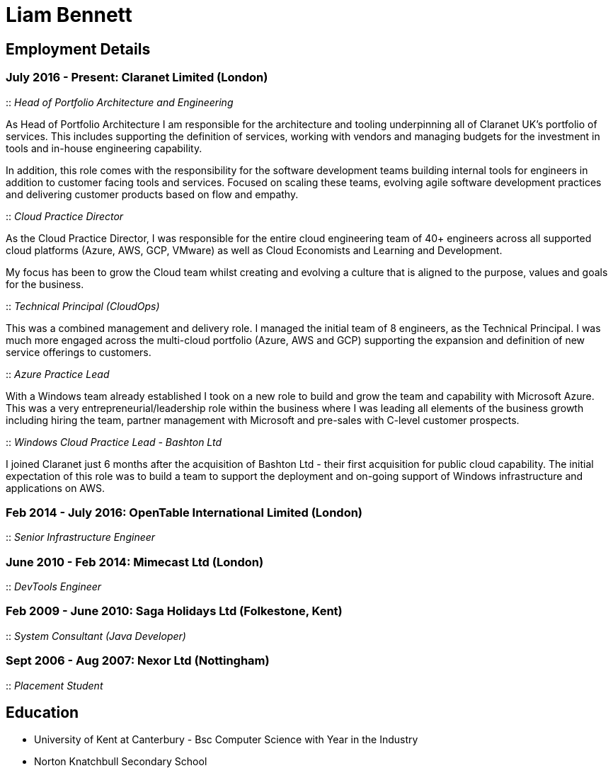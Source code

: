 = Liam Bennett
:nofooter:
ifdef::long[:long:]
ifdef::socials[:socials:]

ifdef::socials[]
Email: liamjbennett@gmail.com +
LinkedIn: https://www.linkedin.com/in/liam-bennett-77415821/ +
Twitter: https://twitter.com/liamjbennett
endif::socials[]

== Employment Details

=== July 2016 - Present: Claranet Limited (London)

:: _Head of Portfolio Architecture and Engineering_

As Head of Portfolio Architecture I am responsible for the architecture and tooling underpinning all of Claranet UK's portfolio of services. This includes supporting the definition of services, working with vendors and managing budgets for the investment in tools and in-house engineering capability.

In addition, this role comes with the responsibility for the software development teams building internal tools for engineers in addition to customer facing tools and services. Focused on scaling these teams, evolving agile software development practices and delivering customer products based on flow and empathy.

:: _Cloud Practice Director_

As the Cloud Practice Director, I was responsible for the entire cloud engineering team of 40+ engineers across all supported cloud platforms (Azure, AWS, GCP, VMware) as well as Cloud Economists and Learning and Development.

My focus has been to grow the Cloud team whilst creating and evolving a culture that is aligned to the purpose, values and goals for the business.

ifdef::long[]
As part of the leadership team, I am responsible for shaping the product portfolio ensuring that my teams have the skills, the tools and the autonomy to deliver successfully to customers. This includes building a platform of tools to support the delivery, operations and team learning to ensure the practice can continue to expand from 50 to 100+ engineers.
endif::long[]

:: _Technical Principal (CloudOps)_

This was a combined management and delivery role. I managed the initial team of 8 engineers, as the Technical Principal. I was much more engaged across the multi-cloud portfolio (Azure, AWS and GCP) supporting the expansion and definition of new service offerings to customers.

ifdef::long[]
This involved continued end-customer engagement and consulting at multi-levels, working on business plans and service definitions. This role expanded my knowledge of Product Management, customer leadership and allowed me to enhance my journey of strategy and roadmap development.
endif::long[]

:: _Azure Practice Lead_


With a Windows team already established I took on a new role to build and grow the team and capability with Microsoft Azure.
This was a very entrepreneurial/leadership role within the business where I was leading all elements of the business growth including hiring the team, partner management with Microsoft and pre-sales with C-level customer prospects.

ifdef::long[]
I also expanded my technical knowledge of the Azure platform and worked with my team to introduce new tools and establish a deployment and operations platform to support large customer engagements on this new (for the business) platform.
endif::long[]

:: _Windows Cloud Practice Lead - Bashton Ltd_


I joined Claranet just 6 months after the acquisition of Bashton Ltd - their first acquisition for public cloud capability. The initial expectation of this role was to build a team to support the deployment and on-going support of Windows infrastructure and applications on AWS.

ifdef::long[]
This included working with some high-profile retail brands such as FunkyPigeon, Missguided and Superdry.

It was part of my role to introduce new tools and processes to the newly established public cloud practice and to support the integration between Bashton and the wider Claranet business. During the two years in this role, I also lead the first engagements with Microsoft and Google which would later turn into formal partnerships and established cloud teams within the business.
endif::long[]

=== Feb 2014 - July 2016: OpenTable International Limited (London)

:: _Senior Infrastructure Engineer_

ifdef::long[]
A Senior infrastructure engineer at OpenTable means supporting the datacenter operations and development teams to build new infrastructure and to automate the build and management of existing legacy infrastructure.

During my time at OpenTable I built a logging infrastructure from the ground-up (on AWS using ELK and Apache Kafka that can support 1B message a day), replaced multiple monitoring systems based on nagios with a single solution based upon sensu, applied config management to a wide range of systems both on Windows and Linux and helped to develop new tools to support standardized deployments on Apache Mesos.

A significant portion of this role involved me liaising with and training development and operations teams both in London and in San Francisco. It also required communicating with all layers of management to ensure the successful rollout of the projects.

This work gave me the opportunity to work and release a lot of open-source code and build communities around that; in particular I made significant contributions to the Puppet community by providing additional support for Windows. I learnt a lot from this experience in building community though blogging, giving talks and podcasting on this and other subjects. Community evangelism is not something that is often thought of as significant in an operations-based role, but I found it to be both enjoyable and beneficial on many occasions.

From April 2015 to July 2016, I lead my team in its projects and decision making. We remained autonomous within the organization, identifying problems and providing solutions wherever we saw value.
endif::long[]

=== June 2010 - Feb 2014: Mimecast Ltd (London)

:: _DevTools Engineer_

ifdef::long[]
As a build and release engineer for Mimecast I worked with all teams within the business and directly with the CTO to introduce Continuous Delivery into the business. That continued to be my main focus as the engineering team grew from 20+ to 100+. As the maturity of the build and release process advanced my role changed to a more DevTools focused position.

I think a devops mentality was critical to a role like this and I had to make sure that I remain balanced in both my development and operations skill sets. This means that I was involved in all aspects of the software development lifecycle. I advised on component-based architectures to help speed up the build/delivery process, I introduced and educated on new testing tools, and I implemented and improved the deployment and release processes. I was also the primary administrator for all pre-production environments both Linux (CentOS) and Windows (all versions) and made extensive use of configuration management (puppet) and monitoring tools (Opsview, Nagios, Munin) to achieve this. I have performed many large migration projects and was heavily involved in Mimecast’s ISO 28000:2007 certification.

It was very much a platform and language agnostic role and I got to work day-to-day with a wide variety of tools and platforms including Java, C# and Ruby on both Linux, Windows and all major mobile platforms. I continue to believe that it is hugely important to remain flexible and to be able to pick up new languages and skills as quickly and efficiently as possible.
endif::long[]

=== Feb 2009 - June 2010: Saga Holidays Ltd (Folkestone, Kent)
:: _System Consultant (Java Developer)_

=== Sept 2006 - Aug 2007: Nexor Ltd (Nottingham)
:: _Placement Student_

== Education

* University of Kent at Canterbury - Bsc Computer Science with Year in the Industry
* Norton Knatchbull Secondary School

